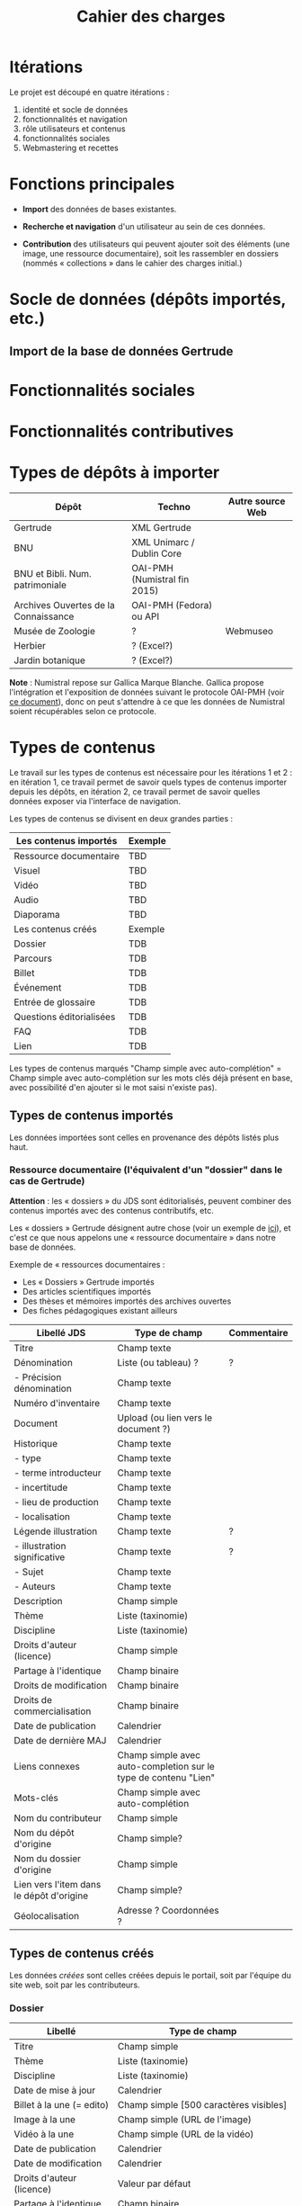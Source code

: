 #+TITLE: Cahier des charges

* Itérations

Le projet est découpé en quatre itérations :

1. identité et socle de données
2. fonctionnalités et navigation
3. rôle utilisateurs et contenus
4. fonctionnalités sociales
5. Webmastering et recettes

* Fonctions principales

- *Import* des données de bases existantes.

- *Recherche et navigation* d'un utilisateur au sein de ces données.

- *Contribution* des utilisateurs qui peuvent ajouter soit des éléments
  (une image, une ressource documentaire), soit les rassembler en
  dossiers (nommés « collections » dans le cahier des charges
  initial.)

* Socle de données (dépôts importés, etc.)

** Import de la base de données Gertrude

* Fonctionnalités sociales

* Fonctionnalités contributives

* Types de dépôts à importer

| Dépôt                                | Techno                       | Autre source Web |
|--------------------------------------+------------------------------+------------------|
| Gertrude                             | XML Gertrude                 |                  |
| BNU                                  | XML Unimarc / Dublin Core    |                  |
| BNU et Bibli. Num. patrimoniale      | OAI-PMH (Numistral fin 2015) |                  |
| Archives Ouvertes de la Connaissance | OAI-PMH (Fedora) ou API      |                  |
|--------------------------------------+------------------------------+------------------|
| Musée de Zoologie                    | ?                            | Webmuseo         |
| Herbier                              | ? (Excel?)                   |                  |
| Jardin botanique                     | ? (Excel?)                   |                  |

*Note* : Numistral repose sur Gallica Marque Blanche.  Gallica propose
l'intégration et l'exposition de données suivant le protocole OAI-PMH
(voir [[http://www.bnf.fr/documents/Guide_oaipmh.pdf][ce document]]), donc on peut s'attendre à ce que les données de
Numistral soient récupérables selon ce protocole.

* Types de contenus

Le travail sur les types de contenus est nécessaire pour les
itérations 1 et 2 : en itération 1, ce travail permet de savoir quels
types de contenus importer depuis les dépôts, en itération 2, ce
travail permet de savoir quelles données exposer via l'interface de
navigation.

Les types de contenus se divisent en deux grandes parties :

|--------------------------+---------|
| Les contenus importés    | Exemple |
|--------------------------+---------|
| Ressource documentaire   | TBD     |
| Visuel                   | TBD     |
| Vidéo                    | TBD     |
| Audio                    | TBD     |
| Diaporama                | TBD     |
|--------------------------+---------|
| Les contenus créés       | Exemple |
|--------------------------+---------|
| Dossier                  | TDB     |
| Parcours                 | TDB     |
| Billet                   | TDB     |
| Événement                | TDB     |
| Entrée de glossaire      | TDB     |
| Questions éditorialisées | TDB     |
| FAQ                      | TDB     |
| Lien                     | TDB     |
|--------------------------+---------|

Les types de contenus marqués "Champ simple avec auto-complétion" =
Champ simple avec auto-complétion sur les mots clés déjà présent en
base, avec possibilité d'en ajouter si le mot saisi n'existe pas).

** Types de contenus importés

Les données importées sont celles en provenance des dépôts listés plus
haut.

*** Ressource documentaire (l'équivalent d'un "dossier" dans le cas de Gertrude)

*Attention* : les « dossiers » du JDS sont éditorialisés, peuvent
combiner des contenus importés avec des contenus contributifs, etc.

Les « dossiers » Gertrude désignent autre chose (voir un exemple de
[[http://gertrude.region-alsace.eu/gertrude-diffusion/dossier/musee-de-sismologie-et-de-magnetisme-terrestre/5aee42df-1420-414d-94c1-a566ec65e71c][ici]]), et c'est ce que nous appelons une « ressource documentaire »
dans notre base de données.

Exemple de « ressources documentaires :

- Les « Dossiers » Gertrude importés
- Des articles scientifiques importés
- Des thèses et mémoires importés des archives ouvertes
- Des fiches pédagogiques existant ailleurs

| Libellé JDS                              | Type de champ                                                   | Commentaire |
|------------------------------------------+-----------------------------------------------------------------+-------------|
| Titre                                    | Champ texte                                                     |             |
| Dénomination                             | Liste (ou tableau) ?                                            | ?           |
| - Précision dénomination                 | Champ texte                                                     |             |
| Numéro d'inventaire                      | Champ texte                                                     |             |
| Document                                 | Upload (ou lien vers le document ?)                             |             |
| Historique                               | Champ texte                                                     |             |
| - type                                   | Champ texte                                                     |             |
| - terme introducteur                     | Champ texte                                                     |             |
| - incertitude                            | Champ texte                                                     |             |
| - lieu de production                     | Champ texte                                                     |             |
| - localisation                           | Champ texte                                                     |             |
| Légende illustration                     | Champ texte                                                     | ?           |
| - illustration significative             | Champ texte                                                     | ?           |
| - Sujet                                  | Champ texte                                                     |             |
| - Auteurs                                | Champ texte                                                     |             |
|------------------------------------------+-----------------------------------------------------------------+-------------|
| Description                              | Champ simple                                                    |             |
| Thème                                    | Liste (taxinomie)                                               |             |
| Discipline                               | Liste (taxinomie)                                               |             |
| Droits d'auteur (licence)                | Champ simple                                                    |             |
| Partage à l'identique                    | Champ binaire                                                   |             |
| Droits de modification                   | Champ binaire                                                   |             |
| Droits de commercialisation              | Champ binaire                                                   |             |
| Date de publication                      | Calendrier                                                      |             |
| Date de dernière MAJ                     | Calendrier                                                      |             |
| Liens connexes                           | Champ simple avec auto-completion sur le type de contenu "Lien" |             |
| Mots-clés                                | Champ simple avec auto-complétion                               |             |
| Nom du contributeur                      | Champ simple                                                    |             |
| Nom du dépôt d'origine                   | Champ simple?                                                   |             |
| Nom du dossier d'origine                 | Champ simple                                                    |             |
| Lien vers l'item dans le dépôt d'origine | Champ simple?                                                   |             |
| Géolocalisation                          | Adresse ? Coordonnées ?                                         |             |

** Types de contenus créés

Les données /créées/ sont celles créées depuis le portail, soit par
l'équipe du site web, soit par les contributeurs.

*** Dossier

| Libellé                     | Type de champ                                                         |
|-----------------------------+-----------------------------------------------------------------------|
| Titre                       | Champ simple                                                          |
| Thème                       | Liste (taxinomie)                                                     |
| Discipline                  | Liste (taxinomie)                                                     |
| Date de mise à jour         | Calendrier                                                            |
| Billet à la une (= edito)   | Champ simple [500 caractères visibles]                                |
| Image à la une              | Champ simple (URL de l'image)                                         |
| Vidéo à la une              | Champ simple (URL de la vidéo)                                        |
| Date de publication         | Calendrier                                                            |
| Date de modification        | Calendrier                                                            |
| Droits d'auteur (licence)   | Valeur par défaut                                                     |
| Partage à l'identique       | Champ binaire                                                         |
| Droits de modification      | Champ binaire                                                         |
| Droits de commercialisation | Champ binaire                                                         |
| Mots-clés                   | Champ simple avec auto-complétion                                     |
| Potentiellement à la une    | Binaire                                                               |
| Dossiers connexes           | Champ simple avec auto-complétion sur le type de contenu "Dossier"    |
| Billets connexes            | Champ simple avec auto-complétion sur le type de contenu "Billet"     |
| Visuels connexes            | Champ simple avec auto-completion sur le type de contenu "Visuel"     |
| Vidéos connexes             | Champ simple avec auto-completion sur le type de contenu "Video"      |
| Audios connexes             | Champ simple avec auto-completion sur le type de contenu "Audio"      |
| Diaporama connexes          | Champ simple avec auto-completion sur le type de contenu "Diaporama"  |
| Ressources connexes         | Champ simple avec auto-completion sur le type de contenu "Ressources" |
| Liens connexes              | Champ simple avec auto-completion sur le type de contenu "Lien"       |
| Géolocalisation             | Adresse ? Coordonnées ?                                               |

*** Parcours

| Libellé                  | Type de champ                                                     |
|--------------------------+-------------------------------------------------------------------|
| Nom du parcours          | Champ simple                                                      |
| Potentiellement à la une | Binaire                                                           |
| Dossier joint            | [Dossier]                                                         |
| "Trajectoire"            | Liste ordonnée des éléments géolocalisés constitutifs du parcours |

*** Billet

| Libellé                     | Type de champ                                                         |
|-----------------------------+-----------------------------------------------------------------------|
| Titre                       | Champ simple                                                          |
| Thème                       | Liste (taxinomie)                                                     |
| Discipline                  | Liste (taxinomie)                                                     |
| Description longue          | WYSIWYG [Maximum 10000 signes espaces comprises]                      |
| Date de publication         | Calendrier                                                            |
| Date de mise à jour         | Calendrier                                                            |
| Potentiellement à la une    | Binaire                                                               |
| Nom du contributeur         | Champ simple ?                                                        |
| Droits d'auteur (licence)   | Valeur par défaut                                                     |
| Partage à l'identique       | Champ binaire                                                         |
| Droits de modification      | Champ binaire                                                         |
| Droits de commercialisation | Champ binaire                                                         |
| Mots-clés                   | Champ simple avec auto-complétion                                     |
| Dossiers connexes           | Champ simple avec auto-complétion sur le type de contenu "Dossier"    |
| Billets connexes            | Champ simple avec auto-complétion sur le type de contenu "Billet"     |
| Visuels connexes            | Champ simple avec auto-completion sur le type de contenu "Visuel"     |
| Vidéos connexes             | Champ simple avec auto-completion sur le type de contenu "Video"      |
| Audios connexes             | Champ simple avec auto-completion sur le type de contenu "Audio"      |
| Diaporama connexes          | Champ simple avec auto-completion sur le type de contenu "Diaporama"  |
| Ressources connexes         | Champ simple avec auto-completion sur le type de contenu "Ressources" |
| Liens connexes              | Champ simple avec auto-completion sur le type de contenu "Lien"       |
| Géolocalisation             | Adresse ? Coordonnées ?                                               |

*** Événement

| Libellé              | Type de champ                                                     |
|----------------------+-------------------------------------------------------------------|
| Titre                | Champ simple                                                      |
| Thème                | Liste (Taxinomie)                                                 |
| Date de publication  | Calendrier                                                        |
| Discipline           | Liste (Taxinomie)                                                 |
| Description courte   | WYSIWYG [max 500 caractères]                                      |
| Description longue   | WYSIWYG [max 3000 caractères]                                     |
| Date de début        | Calendrier                                                        |
| Date de fin          | Calendrier                                                        |
| Lieu                 | Champ simple                                                      |
| Nom du contributeur  | Champ simple                                                      |
| Contact organisateur | Champ simple                                                      |
| Type d'évènement     | Liste (Taxinomie)                                                 |
| Visuels connexes     | Champ simple avec auto-completion sur le type de contenu "visuel" |
| Mots-clés            | Champ simple avec auto-complétion                                 |
| Géolocalisation      | Adresse ? Coordonnées ?                                           |
| Participants         | Liste de participants                                             |

*** QCM

| Libellé               | Type de champ |
|-----------------------+---------------|
| Thème                 | Champ simple  |
| Décompte par question | Durée         |
| Question 1            |               |
| Question 2            |               |

*** Questions éditorialisées

| Libellé                     | Type de champ  |
|-----------------------------+----------------|
| Question                    | WYSIWYG        |
| Visuel                      |                |
| Réponse 1                   | WYSIWYG        |
| Réponse 2                   | WYSIWYG        |
| Réponse ...                 | WYSIWYG        |
| Droits d'auteur (licence)   | Valeur du site |
| Partage à l'identique       | Champ binaire  |
| Droits de modification      | Champ binaire  |
| Droits de commercialisation | Champ binaire  |

*** Entrée de glossaire

| Libellé                     | Type de champ                                                   |
|-----------------------------+-----------------------------------------------------------------|
| Mot                         | Champ simple                                                    |
| Définition                  | WYSIWYG ou insertion vidéo                                      |
| Date de publication         | Calendrier                                                      |
| Date de mise à jour         | Calendrier                                                      |
| Thème                       | Liste (taxinomie)                                               |
| Discipline                  | Liste (taxinomie)                                               |
| Nom du contributeur         | Champ simple                                                    |
| Droits d'auteur (licence)   | Valeur par défaut                                               |
| Partage à l'identique       | Champ binaire                                                   |
| Droits de modification      | Champ binaire                                                   |
| Droits de commercialisation | Champ binaire                                                   |
| Liens connexes              | Champ simple avec auto-completion sur le type de contenu "Lien" |
| Géolocalisation             | Adresse ? Coordonnées ?                                         |
| Mots-clés                   | Champ simple avec auto-complétion                               |

*** FAQ

| Libellé                     | Type de champ             |
|-----------------------------+---------------------------|
| Question                    | Champ simple              |
| Réponse                     | WYSIWYG                   |
| Droits d'auteur (licence)   | Valeur par défaut du site |
| Partage à l'identique       | Champ binaire             |
| Droits de modification      | Champ binaire             |
| Droits de commercialisation | Champ binaire             |

*** Lien

| Libellé                     | Type de champ                                                       |
|-----------------------------+---------------------------------------------------------------------|
| Libellé                     | Champ simple                                                        |
| URL                         | Upload ou choix parmis ce qui est déjà présent dans la bibliothèque |
| Thème                       | Liste (taxinomie)                                                   |
| Discipline                  | Liste (taxinomie)                                                   |
| Date de publication         | Calendrier                                                          |
| Droits d'auteur (licence)   | Valeur par défaut du site                                           |
| Partage à l'identique       | Champ binaire                                                       |
| Droits de modification      | Champ binaire                                                       |
| Droits de commercialisation | Champ binaire                                                       |
| Nom du contributeur         | Champ simple                                                        |
| Géolocalisation             | Adresse ? Coordonnées ?                                             |

** Type de contenus importés ou créés

Ces contenus sont soit importés depuis une base de données, soit
ajoutés par les utilisateurs.

*** Visuel

| Libellé                                  | Type de champ                               |
|------------------------------------------+---------------------------------------------|
| Titre                                    | Champ simple                                |
| Visuel                                   | Upload (2 format -> Vignette / Plein écran) |
| Légende                                  | Champ simple                                |
| Couleur                                  | Champ simple                                |
| Orientation de l'image ("sens")          | Vertical / horizontal                       |
| Description                              | Champ simple                                |
| Thème                                    | Liste (taxinomie)                           |
| Discipline                               | Liste (taxinomie)                           |
| Droits d'auteur (licence)                | Valeur par défaut                           |
| Partage à l'identique                    | Champ binaire                               |
| Droits de modification                   | Champ binaire                               |
| Droits de commercialisation              | Champ binaire                               |
| Date de prise de vue                     | Calendrier                                  |
| Date de publication                      | Calendrier                                  |
| Nom du contributeur                      | Champ simple                                |
| Mots-clés                                | Champ simple avec auto-complétion           |
| Nom du dépôt d'origine                   | Champ simple?                               |
| Lien vers l'item dans le dépôt d'origine | Champ simple?                               |
| Géolocalisation                          | Adresse ? Coordonnées ?                     |

*** Vidéo

| Libellé                                  | Type de champ                                                                                                                         |
|------------------------------------------+---------------------------------------------------------------------------------------------------------------------------------------|
| Titre                                    | Champ simple                                                                                                                          |
| Auteur                                   | Champ simple                                                                                                                          |
| Réalisateur                              | Champ simple                                                                                                                          |
| Producteur                               | Champ simple                                                                                                                          |
| Année de production                      | Calendrier                                                                                                                            |
| Durée                                    | Champ numérique                                                                                                                       |
| Définition (HD vs. LD)                   | Champ simple                                                                                                                          |
| URL de la vidéo                          | Champ simple                                                                                                                          |
| Orientation de l'image ("sens")          | Vertical / horizontal                                                                                                                 |
| Description                              | Champ simple                                                                                                                          |
| Thème                                    | Liste (taxinomie)                                                                                                                     |
| Discipline                               | Liste (taxinomie)                                                                                                                     |
| Droits d'auteur (licence)                | Valeur par défaut                                                                                                                     |
| Partage à l'identique                    | Champ binaire                                                                                                                         |
| Droits de modification                   | Champ binaire                                                                                                                         |
| Droits de commercialisation              | Champ binaire                                                                                                                         |
| Date de prise de vue                     | Calendrier                                                                                                                            |
| Date de publication                      | Calendrier                                                                                                                            |
| Nom du contributeur                      | Champ simple                                                                                                                          |
| Mots-clés                                | Champ simple avec auto-complétion  |
| Nom du dépôt d'origine                   | Champ simple?                                                                                                                         |
| Lien vers l'item dans le dépôt d'origine | Champ simple?                                                                                                                         |
| Géolocalisation                          | Adresse ? Coordonnées ?                                                                                                               |

*** Audio

| Libellé                                  | Type de champ                                                                                                                         |
|------------------------------------------+---------------------------------------------------------------------------------------------------------------------------------------|
| Titre                                    | Champ simple                                                                                                                          |
| Auteur                                   | Champ simple                                                                                                                          |
| URL de l'audio                           | Champ simple                                                                                                                          |
| Durée                                    | Champ numérique                                                                                                                       |
| Description                              | Champ simple                                                                                                                          |
| Année de production                      | Calendrier                                                                                                                            |
| Thème                                    | Liste (taxinomie)                                                                                                                     |
| Discipline                               | Liste (taxinomie)                                                                                                                     |
| Droits d'auteur (licence)                | Valeur par défaut                                                                                                                     |
| Partage à l'identique                    | Champ binaire                                                                                                                         |
| Droits de modification                   | Champ binaire                                                                                                                         |
| Droits de commercialisation              | Champ binaire                                                                                                                         |
| Date de publication                      | Calendrier                                                                                                                            |
| Nom du contributeur                      | Champ simple                                                                                                                          |
| Mots-clés                                | Champ simple avec auto-complétion |
| Nom du dépôt d'origine                   | Champ simple?                                                                                                                         |
| Lien vers l'item dans le dépôt d'origine | Champ simple?                                                                                                                         |
| Géolocalisation                          | Adresse ? Coordonnées ?                                                                                                               |

*** Diaporama

| Libellé                                  | Type de champ                                                       |
|------------------------------------------+---------------------------------------------------------------------|
| Titre                                    | Champ simple                                                        |
| Visuels                                  | Upload ou choix parmis ce qui est déjà présent dans la bibliothèque |
| Description                              | Champ simple                                                        |
| Thème                                    | Liste (taxinomie)                                                   |
| Discipline                               | Liste (taxinomie)                                                   |
| Droits d'auteur (licence)                | Valeur par défaut                                                   |
| Partage à l'identique                    | Champ binaire                                                       |
| Droits de modification                   | Champ binaire                                                       |
| Droits de commercialisation              | Champ binaire                                                       |
| Date de publication                      | Date                                                                |
| Nom du contributeur                      | Champ simple                                                        |
| Mots-clés                                | Champ simple avec auto-complétion                                   |
| Nom du dépôt d'origine                   | Champ simple?                                                       |
| Lien vers l'item dans le dépôt d'origine | Champ simple?                                                       |
| Géolocalisation                          | Adresse ? Coordonnées ?                                             |

** NEXT Gestion des types de contenus
   SCHEDULED: <2015-11-02 lun.>

L'administrateur du site peut choisir pour chaque type de contenu s'il
active :

- les tags
- les commentaires
- les boutons de partage
- le téléchargement

* Maquettes graphiques à date

https://live.uxpin.com/d56261cce7fe330b3dfcbb802622d453dd255de8#/pages/29948389

* Navigation et interface (notes)

- En page d'accueil, un affichage aléatoire pondéré sur l'ancienneté
  des billets et dossiers potentiellement à la une : les billets et
  dossiers les plus récents ont le plus de chances d'être tirés au
  hasard (voir [[https://github.com/Jardin-des-Sciences/website/issues/3][ticket #3]]).

- La vue dossier doit permettre de faire défiler les images d'un
  dossier comme s'il s'agissait d'un diaporama - voir [[https://github.com/Jardin-des-Sciences/website/issues/1][ticket #1]].

* Cahier des charges pour chaque itération

** Itération 1 : accès au socle de données

Le cahier des charges de cette première itération :

- Création d'un module d'import des données de Gertrude dans la base
  de données du portail (ce qui demande d'avoir défini les données qui
  seront importées -- voir problème du /mapping/.)

- Mise en place d'un système pour l'import des autres bases en
  fonction de ce que nous savons d'elles (par exemple : quelles
  technologies sont utilisées pour les bases métiers ?)

- Construction d'une interface minimale sous Drupal pour la navigation
  au sein des données importées, ce qui demande d'avoir défini quelles
  données vont être exposées via l'interface.

  Note : l'interface minimale n'a pas besoin de correspondre au
  storyboarding final du site - c'est juste un "proof of concept"
  (POC) pour vérifier que les données sont correctement importées et
  accessibles.

** Itération 2 : navigation dans la base de données

- Finalisation des mockups et du storyboarding.

- Implémentation de l'interface de navigation finale.

** Itération 3 : fonctionnalités contributives

** Itération 4 : fonctionnalités sociales
